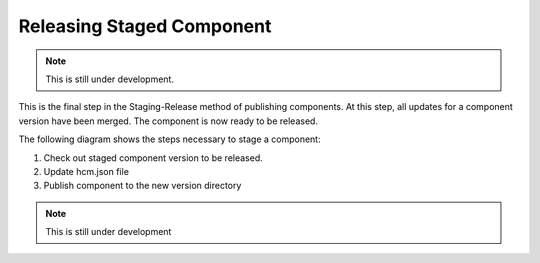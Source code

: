Releasing Staged Component
--------------------------

.. NOTE:: This is still under development.

This is the final step in the Staging-Release method of publishing components.
At this step, all updates for a component version have been merged.
The component is now ready to be released.

The following diagram shows the steps necessary to stage a component:

.. image:: img/releasing.png

1.  Check out staged component version to be released.

2.  Update hcm.json file

3.  Publish component to the new version directory

.. NOTE:: This is still under development
